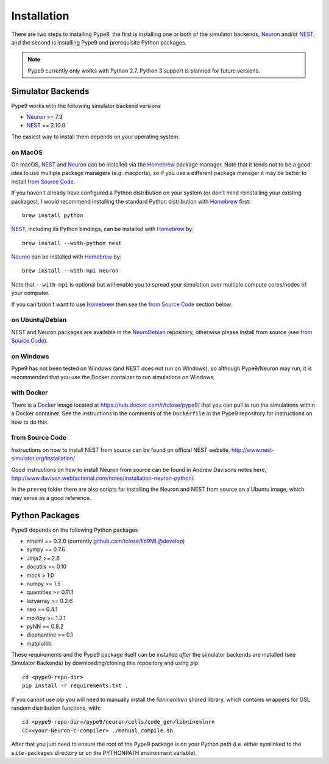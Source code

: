 ============
Installation
============

There are two steps to installing Pype9, the first is installing one or both of
the simulator backends, Neuron_ and/or NEST_, and the second is installing
Pype9 and prerequisite Python packages.


.. note::

    Pype9 currently only works with Python 2.7. Python 3 support is
    planned for future versions.


Simulator Backends
------------------
Pype9 works with the following simulator backend versions

* Neuron_ >= 7.3
* NEST_ == 2.10.0

The easiest way to install them depends on your operating system. 


on MacOS
^^^^^^^^
On macOS, NEST_ and Neuron_ can be installed via the Homebrew_ package manager.
Note that it tends not to be a good idea to use multiple package managers (e.g.
macports), so if you use a different package manager it may be better to
install `from Source Code`_. 


If you haven't already have configured a Python distribution on your system (or
don't mind reinstalling your existing packages), I would recommend installing
the standard Python distribution with Homebrew_ first::

   brew install python

NEST_, including its Python bindings, can be installed with Homebrew_ by::

   brew install --with-python nest
   
Neuron_ can be installed with Homebrew_ by::

   brew install --with-mpi neuron
   
Note that ``--with-mpi`` is optional but will enable you to spread your
simulation over multiple compute cores/nodes of your computer.
   
If you can't/don't want to use Homebrew_ then see the `from Source Code`_
section below. 


on Ubuntu/Debian
^^^^^^^^^^^^^^^^
NEST and Neuron packages are available in the NeuroDebian_ repository, otherwise
please install from source (see `from Source Code`_).

on Windows
^^^^^^^^^^
Pype9 has not been tested on Windows (and NEST does not run on Windows), so
although Pype9/Neuron may run, it is recommended that you use the Docker
container to run simulations on Windows.

with Docker
^^^^^^^^^^^
There is a Docker_ image located at https://hub.docker.com/r/tclose/pype9/ that
you can pull to run the simulations within a Docker container. See the
instructions in the comments of the ``Dockerfile`` in the Pype9 repository for
instructions on how to do this.

from Source Code
^^^^^^^^^^^^^^^^
Instructions on how to install NEST from source can be found on official NEST
website, http://www.nest-simulator.org/installation/

Good instructions on how to install Neuron from source can be found in Andrew
Davisons notes here,
http://www.davison.webfactional.com/notes/installation-neuron-python/.

In the ``prereq`` folder there are also scripts for installing the Neuron and
NEST from source on a Ubuntu image, which may serve as a good reference.

Python Packages
---------------

Pype9 depends on the following Python packages

* nineml == 0.2.0 (currently github.com/tclose/lib9ML@develop)
* sympy == 0.7.6
* Jinja2 >= 2.6
* docutils >= 0.10
* mock > 1.0
* numpy >= 1.5
* quantities >= 0.11.1
* lazyarray >= 0.2.6
* neo == 0.4.1
* mpi4py >= 1.3.1
* pyNN == 0.8.2
* diophantine >= 0.1
* matplotlib

These requirements and the Pype9 package itself can be installed *after* the
simulator backends are installed (see _`Simulator Backends`) by
downloading/cloning this repository and using *pip*::

   cd <pype9-repo-dir>
   pip install -r requirements.txt .

If you cannot use *pip* you will need to manually install the *libninemlnrn*
shared library, which contains wrappers for GSL random distribution functions,
with:: 

   cd <pype9-repo-dir>/pype9/neuron/cells/code_gen/libninemlnrn
   CC=<your-Neuron-c-compiler> ./manual_compile.sh

After that you just need to ensure the root of the Pype9 package is on your
Python path (i.e. either symlinked to the ``site-packages`` directory or on the
PYTHONPATH environment variable). 

.. _NineML: http://nineml.net
.. _NeuroDebian: http://neuro.debian.net
.. _Docker: https://www.docker.com
.. _Homebrew: https://brew.sh
.. _NEST: http://nest-simulator.org
.. _Neuron: http://neuron.yale.edu
.. _Enthought: https://www.enthought.com